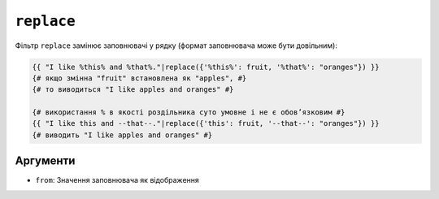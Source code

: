 ``replace``
===========

Фільтр ``replace`` замінює заповнювачі у рядку (формат заповнювача
може бути довільним):

.. code-block:: twig

    {{ "I like %this% and %that%."|replace({'%this%': fruit, '%that%': "oranges"}) }}
    {# якщо змінна "fruit" встановлена як "apples", #}
    {# то виводиться "I like apples and oranges" #}

    {# використання % в якості роздільника суто умовне і не є обовʼязковим #}
    {{ "I like this and --that--."|replace({'this': fruit, '--that--': "oranges"}) }}
    {# виводить "I like apples and oranges" #}

Аргументи
---------

* ``from``: Значення заповнювача як відображення

.. seealso::

    :doc:`format<format>`
